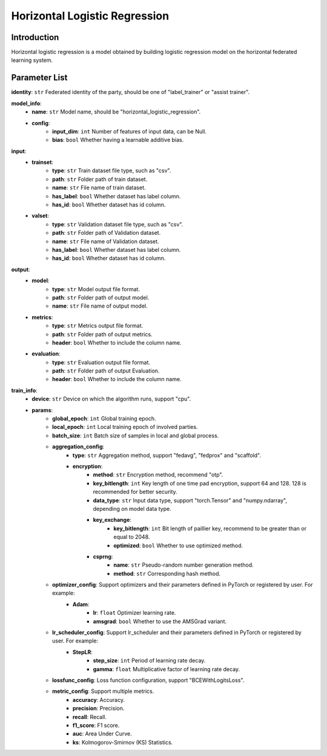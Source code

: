 ==============================
Horizontal Logistic Regression
==============================

Introduction
------------

Horizontal logistic regression is a model obtained by building logistic regression model on the 
horizontal federated learning system.

Parameter List
--------------

**identity**: ``str`` Federated identity of the party, should be one of "label_trainer" or "assist trainer".

**model_info**:
    - **name**: ``str`` Model name, should be "horizontal_logistic_regression".
    - **config**:
        - **input_dim**: ``int`` Number of features of input data, can be Null. 
        - **bias**: ``bool`` Whether having a learnable additive bias.

**input**:
    - **trainset**:
        - **type**: ``str`` Train dataset file type, such as "csv".
        - **path**: ``str`` Folder path of train dataset.
        - **name**: ``str`` File name of train dataset.
        - **has_label**: ``bool`` Whether dataset has label column.
        - **has_id**: ``bool`` Whether dataset has id column.
    - **valset**:
        - **type**: ``str`` Validation dataset file type, such as "csv".
        - **path**: ``str`` Folder path of Validation dataset.
        - **name**: ``str`` File name of Validation dataset.
        - **has_label**: ``bool`` Whether dataset has label column.
        - **has_id**: ``bool`` Whether dataset has id column.

**output**:
    - **model**: 
        - **type**: ``str`` Model output file format.
        - **path**: ``str`` Folder path of output model.
        - **name**: ``str`` File name of output model.
    - **metrics**:
        - **type**: ``str`` Metrics output file format.
        - **path**: ``str`` Folder path of output metrics.
        - **header**: ``bool`` Whether to include the column name.
    - **evaluation**:
        - **type**: ``str`` Evaluation output file format.
        - **path**: ``str`` Folder path of output Evaluation.
        - **header**: ``bool`` Whether to include the column name.

**train_info**:
    - **device**: ``str`` Device on which the algorithm runs, support "cpu".
    - **params**:
        - **global_epoch**: ``int`` Global training epoch.
        - **local_epoch**: ``int`` Local training epoch of involved parties.
        - **batch_size**: ``int`` Batch size of samples in local and global process. 
        - **aggregation_config**:
            - **type**: ``str`` Aggregation method, support "fedavg", "fedprox" and "scaffold".
            - **encryption**:
                - **method**: ``str`` Encryption method, recommend "otp".
                - **key_bitlength**: ``int`` Key length of one time pad encryption, support 64 and 128. 128 is recommended for better security.
                - **data_type**: ``str`` Input data type, support "torch.Tensor" and "numpy.ndarray", depending on model data type.
                - **key_exchange**:
                    - **key_bitlength**: ``int`` Bit length of paillier key, recommend to be greater than or equal to 2048.
                    - **optimized**: ``bool`` Whether to use optimized method.
                - **csprng**:
                    - **name**: ``str`` Pseudo-random number generation method.
                    - **method**: ``str`` Corresponding hash method.
        - **optimizer_config**: Support optimizers and their parameters defined in PyTorch or registered by user. For example:
            - **Adam**:
                - **lr**: ``float`` Optimizer learning rate.
                - **amsgrad**: ``bool`` Whether to use the AMSGrad variant.
        - **lr_scheduler_config**: Support lr_scheduler and their parameters defined in PyTorch or registered by user. For example:
            - **StepLR**:
                - **step_size**: ``int`` Period of learning rate decay.
                - **gamma**: ``float`` Multiplicative factor of learning rate decay.
        - **lossfunc_config**: Loss function configuration, support "BCEWithLogitsLoss".
        - **metric_config**: Support multiple metrics.
            - **accuracy**: Accuracy.
            - **precision**: Precision.
            - **recall**: Recall.
            - **f1_score**: F1 score.
            - **auc**: Area Under Curve.
            - **ks**: Kolmogorov-Smirnov (KS) Statistics.